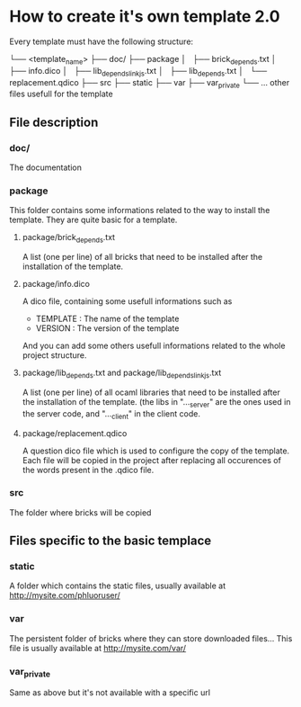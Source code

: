 * How to create it's own template 2.0
Every template must have the following structure:

└── <template_name>
    ├── doc/
    ├── package
    │   ├── brick_depends.txt
    │   ├── info.dico
    │   ├── lib_depends_link_js.txt
    │   ├── lib_depends.txt
    │   └── replacement.qdico
    ├── src
    ├── static
    ├── var
    ├── var_private
    └── ... other files usefull for the template
    
** File description
*** doc/
The documentation
*** package
This folder contains some informations related to the way to install the template. They are quite basic for a template.
**** package/brick_depends.txt
A list (one per line) of all bricks that need to be installed after the installation of the template.
**** package/info.dico
A dico file, containing some usefull informations such as
- TEMPLATE : The name of the template
- VERSION : The version of the template
And you can add some others usefull informations related to the whole project structure.
**** package/lib_depends.txt and package/lib_depends_link_js.txt
A list (one per line) of all ocaml libraries that need to be installed after the installation of the template. (the libs in "..._server" are the ones used in the server code, and "..._client" in the client code.
**** package/replacement.qdico
A question dico file which is used to configure the copy of the template. Each file will be copied in the project after replacing all occurences of the words present in the .qdico file. 

*** src
The folder where bricks will be copied

** Files specific to the basic templace
*** static
A folder which contains the static files, usually available at http://mysite.com/phluoruser/

***  var
The persistent folder of bricks where they can store downloaded files... This file is usually available at http://mysite.com/var/

*** var_private
Same as above but it's not available with a specific url
    
